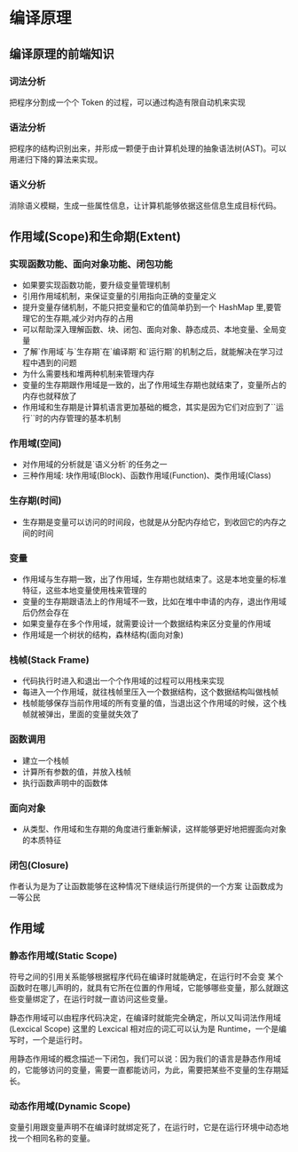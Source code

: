 * 编译原理
  
** 编译原理的前端知识
*** 词法分析
    把程序分割成一个个 Token 的过程，可以通过构造有限自动机来实现
*** 语法分析
    把程序的结构识别出来，并形成一颗便于由计算机处理的抽象语法树(AST)。可以用递归下降的算法来实现。
*** 语义分析
    消除语义模糊，生成一些属性信息，让计算机能够依据这些信息生成目标代码。

** 作用域(Scope)和生命期(Extent)
*** 实现函数功能、面向对象功能、闭包功能
    - 如果要实现函数功能，要升级变量管理机制
    - 引用作用域机制，来保证变量的引用指向正确的变量定义
    - 提升变量存储机制，不能只把变量和它的值简单扔到一个 HashMap 里,要管理它的生存期,减少对内存的占用
    - 可以帮助深入理解函数、块、闭包、面向对象、静态成员、本地变量、全局变量
    - 了解`作用域`与`生存期`在`编译期`和`运行期`的机制之后，就能解决在学习过程中遇到的问题
    - 为什么需要栈和堆两种机制来管理内存
    - 变量的生存期跟作用域是一致的，出了作用域生存期也就结束了，变量所占的内存也就释放了
    - 作用域和生存期是计算机语言更加基础的概念，其实是因为它们对应到了``运行``时的内存管理的基本机制
*** 作用域(空间)
    - 对作用域的分析就是`语义分析`的任务之一
    - 三种作用域: 块作用域(Block)、函数作用域(Function)、类作用域(Class)
*** 生存期(时间)
    - 生存期是变量可以访问的时间段，也就是从分配内存给它，到收回它的内存之间的时间
*** 变量
    - 作用域与生存期一致，出了作用域，生存期也就结束了。这是本地变量的标准特征，这些本地变量使用栈来管理的
    - 变量的生存期跟语法上的作用域不一致，比如在堆中申请的内存，退出作用域后仍然会存在
    - 如果变量存在多个作用域，就需要设计一个数据结构来区分变量的作用域
    - 作用域是一个树状的结构，森林结构(面向对象)
*** 栈帧(Stack Frame)
    - 代码执行时进入和退出一个个作用域的过程可以用栈来实现
    - 每进入一个作用域，就往栈帧里压入一个数据结构，这个数据结构叫做栈帧
    - 栈帧能够保存当前作用域的所有变量的值，当退出这个作用域的时候，这个栈帧就被弹出，里面的变量就失效了
*** 函数调用
    - 建立一个栈帧
    - 计算所有参数的值，并放入栈帧
    - 执行函数声明中的函数体
*** 面向对象
    - 从类型、作用域和生存期的角度进行重新解读，这样能够更好地把握面向对象的本质特征
*** 闭包(Closure)
    作者认为是为了让函数能够在这种情况下继续运行所提供的一个方案
    让函数成为一等公民
** 作用域
*** 静态作用域(Static Scope)
    符号之间的引用关系能够根据程序代码在编译时就能确定，在运行时不会变
    某个函数时在哪儿声明的，就具有它所在位置的作用域，它能够哪些变量，那么就跟这些变量绑定了，在运行时就一直访问这些变量。
    
    静态作用域可以由程序代码决定，在编译时就能完全确定，所以又叫词法作用域(Lexcical Scope)
    这里的 Lexcical 相对应的词汇可以认为是 Runtime，一个是编写时，一个是运行时。
    
    用静态作用域的概念描述一下闭包，我们可以说：因为我们的语言是静态作用域的，它能够访问的变量，需要一直都能访问，为此，需要把某些不变量的生存期延长。
*** 动态作用域(Dynamic Scope)
    变量引用跟变量声明不在编译时就绑定死了，在运行时，它是在运行环境中动态地找一个相同名称的变量。
